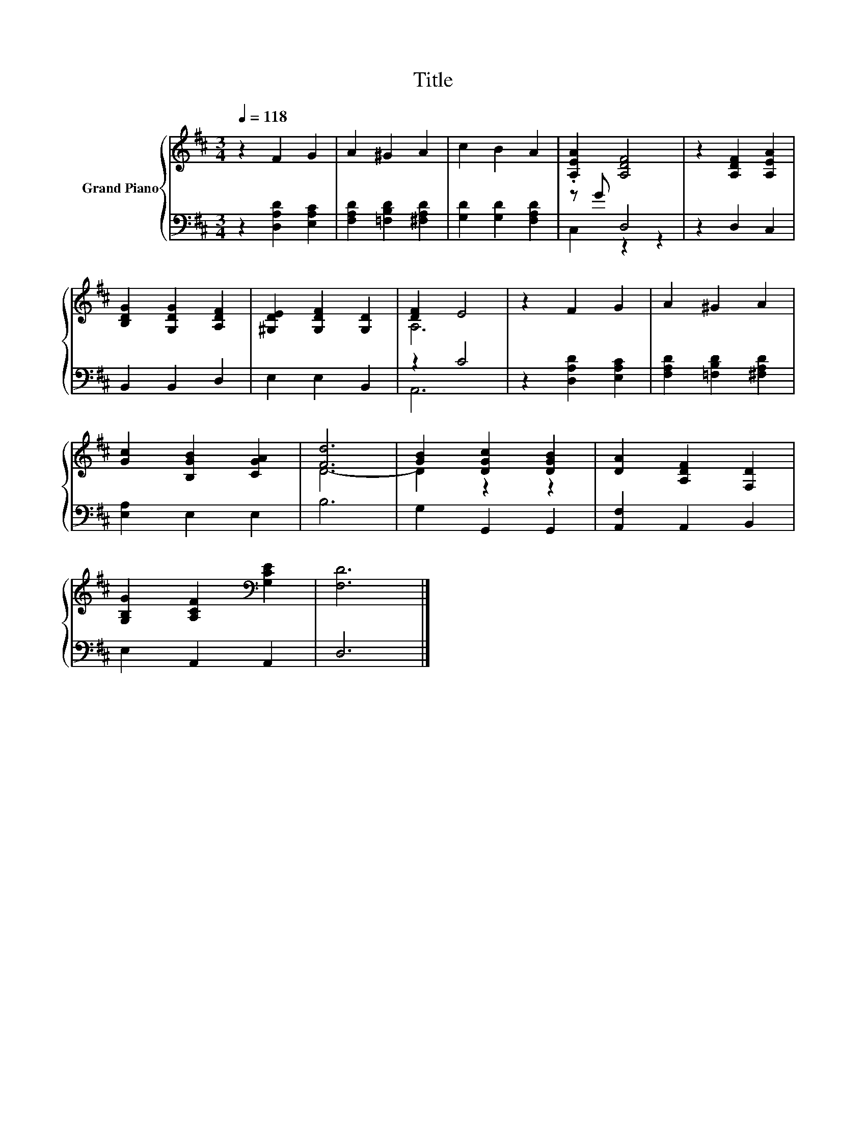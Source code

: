 X:1
T:Title
%%score { ( 1 4 ) | ( 2 3 ) }
L:1/8
Q:1/4=118
M:3/4
K:D
V:1 treble nm="Grand Piano"
V:4 treble 
V:2 bass 
V:3 bass 
V:1
 z2 F2 G2 | A2 ^G2 A2 | c2 B2 A2 | .[A,EA]2 [A,DF]4 | z2 [A,DF]2 [A,EA]2 | %5
 [B,DG]2 [G,DG]2 [A,DF]2 | [^G,DE]2 [G,DF]2 [G,D]2 | [DF]2 E4 | z2 F2 G2 | A2 ^G2 A2 | %10
 [Gc]2 [B,GB]2 [CGA]2 | [Fd]6 | [GB]2 [DGc]2 [DGB]2 | [DA]2 [A,DF]2 [F,D]2 | %14
 [G,B,G]2 [A,CF]2[K:bass] [G,CE]2 | [F,D]6 |] %16
V:2
 z2 [D,A,D]2 [E,A,C]2 | [F,A,D]2 [=F,B,D]2 [^F,A,D]2 | [G,D]2 [G,D]2 [F,A,D]2 | z G D,4 | %4
 z2 D,2 C,2 | B,,2 B,,2 D,2 | E,2 E,2 B,,2 | z2 C4 | z2 [D,A,D]2 [E,A,C]2 | %9
 [F,A,D]2 [=F,B,D]2 [^F,A,D]2 | [E,A,]2 E,2 E,2 | B,6 | G,2 G,,2 G,,2 | [A,,F,]2 A,,2 B,,2 | %14
 E,2 A,,2 A,,2 | D,6 |] %16
V:3
 x6 | x6 | x6 | C,2 z2 z2 | x6 | x6 | x6 | A,,6 | x6 | x6 | x6 | x6 | x6 | x6 | x6 | x6 |] %16
V:4
 x6 | x6 | x6 | x6 | x6 | x6 | x6 | A,6 | x6 | x6 | x6 | D6- | D2 z2 z2 | x6 | x4[K:bass] x2 | %15
 x6 |] %16

